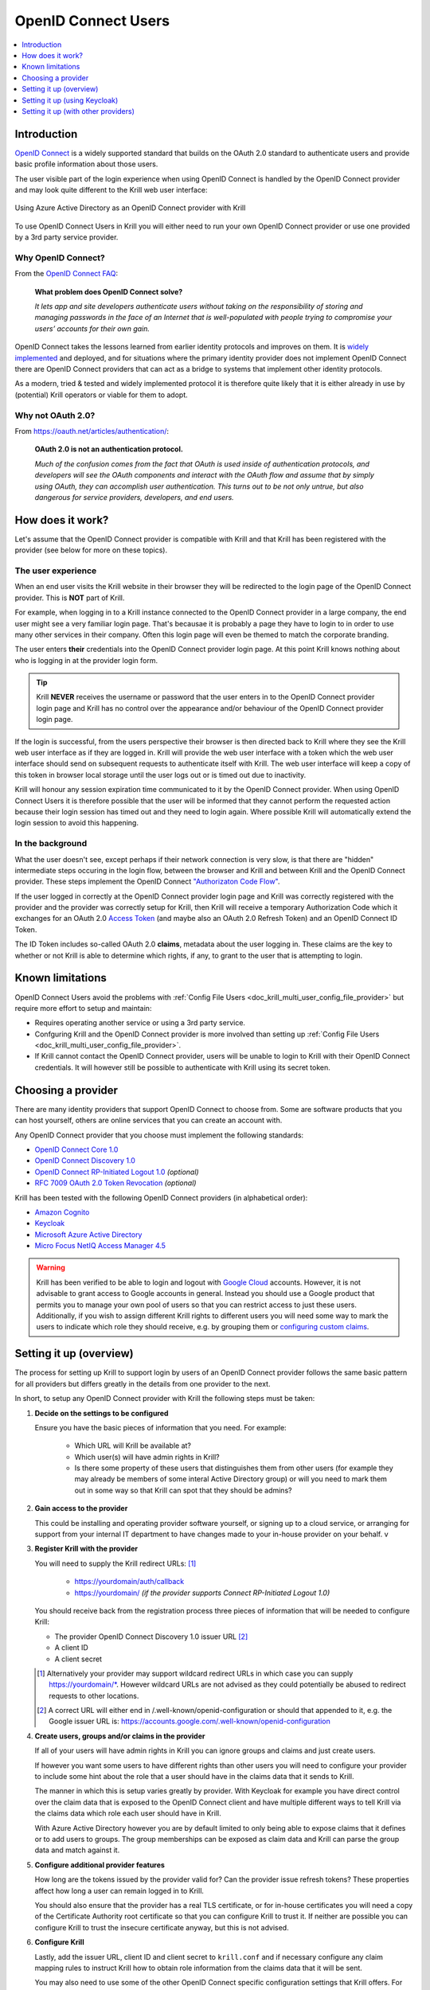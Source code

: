 .. _doc_krill_multi_user_openid_connect_provider:

OpenID Connect Users
====================

.. versionadded:: v0.9.0

.. contents::
  :local:
  :depth: 1

Introduction
------------

`OpenID Connect <https://openid.net/connect/>`_ is a widely supported
standard that builds on the OAuth 2.0 standard to authenticate users
and provide basic profile information about those users.

The user visible part of the login experience when using OpenID Connect is
handled by the OpenID Connect provider and may look quite different to the
Krill web user interface:

.. figure:: img/openid-connect-login.png
    :align: center
    :width: 100%
    :alt: Azure ActiveDirectory login screen

    Using Azure Active Directory as an OpenID Connect provider with Krill

To use OpenID Connect Users in Krill you will either need to run your own
OpenID Connect provider or use one provided by a 3rd party service
provider.

Why OpenID Connect?
"""""""""""""""""""

From the `OpenID Connect FAQ <https://openid.net/connect/faq/>`_:

  **What problem does OpenID Connect solve?**

  *It lets app and site developers authenticate users without taking on the
  responsibility of storing and managing passwords in the face of an
  Internet that is well-populated with people trying to compromise your
  users’ accounts for their own gain.*

OpenID Connect takes the lessons learned from earlier identity protocols
and improves on them. It is `widely implemented <https://openid.net/developers/certified/>`_
and deployed, and for situations where the primary identity provider does
not implement OpenID Connect there are OpenID Connect providers that can
act as a bridge to systems that implement other identity protocols.

As a modern, tried & tested and widely implemented protocol it is therefore
quite likely that it is either already in use by (potential) Krill
operators or viable for them to adopt.

Why not OAuth 2.0?
"""""""""""""""""""

From https://oauth.net/articles/authentication/:

  **OAuth 2.0 is not an authentication protocol.**

  *Much of the confusion comes from the fact that OAuth is used inside of
  authentication protocols, and developers will see the OAuth components
  and interact with the OAuth flow and assume that by simply using OAuth,
  they can accomplish user authentication. This turns out to be not only
  untrue, but also dangerous for service providers, developers, and end
  users.*

How does it work?
-----------------

Let's assume that the OpenID Connect provider is compatible with Krill and
that Krill has been registered with the provider (see below for more on
these topics).

The user experience
"""""""""""""""""""

When an end user visits the Krill website in their browser they will be
redirected to the login page of the OpenID Connect provider. This is
**NOT** part of Krill.

For example, when logging in to a Krill instance connected to the OpenID
Connect provider in a large company, the end user might see a very familiar
login page. That's becausae it is probably a page they have to login to in
order to use many other services in their company. Often this login page
will even be themed to match the corporate branding.

The user enters **their** credentials into the OpenID Connect provider
login page. At this point Krill knows nothing about who is logging in at
the provider login form.

.. tip:: Krill **NEVER** receives the username or password that the user
         enters in to the OpenID Connect provider login page and Krill has
         no control over the appearance and/or behaviour of the OpenID
         Connect provider login page.

If the login is successful, from the users perspective their browser is
then directed back to Krill where they see the Krill web user interface as
if they are logged in. Krill will provide the web user interface with a
token which the web user interface should send on subsequent requests to
authenticate itself with Krill. The web user interface will keep a copy of
this token in browser local storage until the user logs out or is timed
out due to inactivity.

Krill will honour any session expiration time communicated to it by the
OpenID Connect provider. When using OpenID Connect Users it is therefore
possible that the user will be informed that they cannot perform the
requested action because their login session has timed out and they need
to login again. Where possible Krill will automatically extend the login
session to avoid this happening.

In the background
"""""""""""""""""

What the user doesn't see, except perhaps if their network connection is
very slow, is that there are "hidden" intermediate steps occuring in the
login flow, between the browser and Krill and between Krill and the OpenID
Connect provider. These steps implement the OpenID Connect `"Authorizaton
Code Flow" <https://openid.net/specs/openid-connect-core-1_0.html#CodeFlowAuth>`_.

If the user logged in correctly at the OpenID Connect provider login page
and Krill was correctly registered with the provider and the provider was
correctly setup for Krill, then Krill will receive a temporary Authorization
Code which it exchanges for an OAuth 2.0 `Access Token <https://www.oauth.com/oauth2-servers/access-tokens/>`_
(and maybe also an OAuth 2.0 Refresh Token) and an OpenID Connect ID Token.

The ID Token includes so-called OAuth 2.0 **claims**, metadata about the
user logging in. These claims are the key to whether or not Krill is able
to determine which rights, if any, to grant to the user that is attempting
to login.

Known limitations
-----------------

OpenID Connect Users avoid the problems with :ref:`Config File Users <doc_krill_multi_user_config_file_provider>`
but require more effort to setup and maintain:

- Requires operating another service or using a 3rd party service.
- Confguring Krill and the OpenID Connect provider is more involved than
  setting up :ref:`Config File Users <doc_krill_multi_user_config_file_provider>`.
- If Krill cannot contact the OpenID Connect provider, users will be
  unable to login to Krill with their OpenID Connect credentials. It will
  however still be possible to authenticate with Krill using its secret
  token.

Choosing a provider
-------------------

There are many identity providers that support OpenID Connect to choose
from. Some are software products that you can host yourself, others are
online services that you can create an account with.

Any OpenID Connect provider that you choose must implement the following standards:

- `OpenID Connect Core 1.0 <https://openid.net/specs/openid-connect-core-1_0.html>`_
- `OpenID Connect Discovery 1.0 <https://openid.net/specs/openid-connect-discovery-1_0.html>`_
- `OpenID Connect RP-Initiated Logout 1.0 <https://openid.net/specs/openid-connect-rpinitiated-1_0.html>`_ *(optional)*
- `RFC 7009 OAuth 2.0 Token Revocation <https://tools.ietf.org/html/rfc7009>`_ *(optional)*

Krill has been tested with the following OpenID Connect providers (in alphabetical order):

- `Amazon Cognito <https://docs.aws.amazon.com/cognito/latest/developerguide/open-id.html>`_
- `Keycloak <https://www.keycloak.org/docs/latest/server_admin/index.html#oidc-clients>`_
- `Microsoft Azure Active Directory <https://docs.microsoft.com/en-us/azure/active-directory/fundamentals/auth-oidc>`_
- `Micro Focus NetIQ Access Manager 4.5 <https://www.netiq.com/documentation/access-manager-45-developer-documentation/administration-rest-api-guide/data/oauth-openid-connect-api.html>`_

.. warning:: Krill has been verified to be able to login and logout with `Google Cloud <https://developers.google.com/identity/protocols/oauth2/openid-connect>`_
             accounts. However, it is not advisable to grant access to
             Google accounts in general. Instead you should use a
             Google product that permits you to manage your own pool of
             users so that you can restrict access to just these users.
             Additionally, if you wish to assign different Krill rights
             to different users you will need some way to mark the
             users to indicate which role they should receive, e.g. by
             grouping them or `configuring custom claims <https://cloud.google.com/identity-platform/docs/how-to-configure-custom-claims>`_.

Setting it up (overview)
------------------------

The process for setting up Krill to support login by users of an OpenID
Connect provider follows the same basic pattern for all providers but
differs greatly in the details from one provider to the next.

In short, to setup any OpenID Connect provider with Krill the following
steps must be taken:

1. **Decide on the settings to be configured**
   
   Ensure you have the basic pieces of information that you need. For
   example:

     - Which URL will Krill be available at?
     - Which user(s) will have admin rights in Krill?
     - Is there some property of these users that distinguishes them
       from other users (for example they may already be members of some
       interal Active Directory group) or will you need to mark them out
       in some way so that Krill can spot that they should be admins?

2. **Gain access to the provider**

   This could be installing and operating provider software yourself, or
   signing up to a cloud service, or arranging for support from your
   internal IT department to have changes made to your in-house provider
   on your behalf.
   v
   \

3. **Register Krill with the provider**
   
   You will need to supply the Krill redirect URLs: [1]_

     - https://yourdomain/auth/callback
     - https://yourdomain/ *(if the provider supports Connect RP-Initiated
       Logout 1.0)*

   You should receive back from the registration process three pieces of
   information that will be needed to configure Krill:

   - The provider OpenID Connect Discovery 1.0 issuer URL [2]_
   - A client ID
   - A client secret

   \

   .. [1] Alternatively your provider may support wildcard redirect URLs in
      which case you can supply https://yourdomain/\*. However wildcard URLs
      are not advised as they could potentially be abused to redirect
      requests to other locations.
   
   .. [2] A correct URL will either end in /.well-known/openid-configuration
      or should that appended to it, e.g. the Google issuer URL is: https://accounts.google.com/.well-known/openid-configuration

4. **Create users, groups and/or claims in the provider**
   
   If all of your users will have admin rights in Krill you can ignore
   groups and claims and just create users.

   If however you want some users to have different rights than other users
   you will need to configure your provider to include some hint about the
   role that a user should have in the claims data that it sends to Krill.

   The manner in which this is setup varies greatly by provider. With
   Keycloak for example you have direct control over the claim data that is
   exposed to the OpenID Connect client and have multiple different ways to
   tell Krill via the claims data which role each user should have in Krill.

   With Azure Active Directory however you are by default limited to only
   being able to expose claims that it defines or to add users to groups.
   The group memberships can be exposed as claim data and Krill can parse
   the group data and match against it.

   \

5. **Configure additional provider features**

   How long are the tokens issued by the provider valid for? Can the
   provider issue refresh tokens? These properties affect how long a user
   can remain logged in to Krill.
   
   You should also ensure that the provider has a real TLS certificate, or
   for in-house certificates you will need a copy of the Certificate
   Authority root certificate so that you can configure Krill to trust it.
   If neither are possible you can configure Krill to trust the insecure
   certificate anyway, but this is not advised.

   \

6. **Configure Krill**

   Lastly, add the issuer URL, client ID and client secret to ``krill.conf``
   and if necessary configure any claim mapping rules to instruct Krill how
   to obtain role information from the claims data that it will be sent.

   You may also need to use some of the other OpenID Connect specific
   configuration settings that Krill offers. For example to use the Amazon
   Cognito logout endpoint you have to configure that manually.

   .. tip:: The ``krill.conf`` file contains example configurations for
            providers that Krill has been tested with.

Setting it up (using Keycloak)
------------------------------

In this section you will see how to setup `Keycloak <https://www.keycloak.org/>`__
as an OpenID Connect provider for Krill.

The following steps are required to use OpenID Connect Users in your Krill setup.

1. Decide on the settings to be configured.
"""""""""""""""""""""""""""""""""""""""""""

For this example let's assume we want to configure the following users:

================= ================= ========= =========
Username          Email             Password  Role
================= ================= ========= =========
joe@example.com   joe@example.com   dFdsapE5  admin
sally             sally@example.com wdGypnx5  readonly
dave_the_octopus  dave@example.com  qnky8Zuj  readwrite
================= ================= ========= =========

And let's assume that we are going to use a local Docker `Keycloak <https://www.keycloak.org/>`__
container as our OpenID Connect provider which will be running at
https://localhost:8443/.

----

2. Configure the provider
"""""""""""""""""""""""""

Let's walk through configuring the provider step by step:

.. contents::
  :local:
  :depth: 1

Download and run Keycloak
~~~~~~~~~~~~~~~~~~~~~~~~~

.. code-block:: bash

   $ sudo docker run \
       --detach \
       --name keycloak \
       --publish 8443:8443 \
       --env KEYCLOAK_USER=admin \
       --env KEYCLOAK_PASSWORD=password \
       --env DB_VENDOR=h2 quay.io/keycloak/keycloak:12.0.4

.. warning:: Do **NOT** run Keycloak like this in production. This
             command instructs Keycloak to use an in-memory H2
             database which is convenient for demonstration and
             testing purposes but should not be used in a production
             setting.

Follow the logs until Keycloak is ready:

.. code-block:: bash

   $ docker logs --follow keycloak
   ...
   14:31:20,766 INFO  [org.jboss.as] (Controller Boot Thread) WFLYSRV0025: Keycloak 12.0.4 (WildFly Core 13.0.3.Final) started in 23954ms - Started 687 of 972 services (687 services are lazy, passive or on-demand)
   14:31:20,768 INFO  [org.jboss.as] (Controller Boot Thread) WFLYSRV0060: Http management interface listening on http://127.0.0.1:9990/management
   14:31:20,769 INFO  [org.jboss.as] (Controller Boot Thread) WFLYSRV0051: Admin console listening on http://127.0.0.1:9990

Login to the Keycloak admin UI
~~~~~~~~~~~~~~~~~~~~~~~~~~~~~~

- Browse to https://localhost:8443/.
- Accept the self-signed TLS certificate.
- Click on `Administration Console`.
- Login as user `admin` password `password`.

Create a realm
~~~~~~~~~~~~~~

.. note:: A realm is a Keycloak concept and is a good example of how
          providers differ in what needs to be done to set them up.

- Hover over `Master` in the top left and click on the `Add Realm`
  button that appears.
- Set the field values as follows then click `Create`:

  ===================  ======================================
  Field                Value
  ===================  ======================================
  Name                 `krill`
  ===================  ======================================

Create a client application
~~~~~~~~~~~~~~~~~~~~~~~~~~~

.. tip:: This is where we register Krill with the OpenID Connect provider.

Continuing in the KeyCloak web UI with realm set to `krill`:

- Click `Clients` (top left) then `Create` (top right).
- Set the field values as follows then click `Save`:

  ===================  ======================================
  Field                Value
  ===================  ======================================
  Client ID            `krill`
  ===================  ======================================

- On the `Settings` tab that is shown next set the field values as
  follows then click `Save` at the bottom.

  ===================  ======================================
  Field                Value
  ===================  ======================================
  Access Type          `confidential` [3]_
  Valid Redirect URIs  `https://localhost:3000/*` [4]_
  ===================  ======================================

- Generate credentials for Krill to use:

  - Open the `Credentials` tab (at the top).
  - Copy the `Secret` value somewhere safe, we'll need it later.

.. [3] Krill is an OAuth 2.0 "Confidential Client" as defined
       in `RFC 6749 Section 2.1 <https://tools.ietf.org/html/rfc6749#section-2.1>`_.
.. [4] We could configure this explicitly as two separate
       redirect URLs: https://localhost:3000/auth/callback (for
       post-login) and https://localhost:3000/ (for post-logout).
       However, as this is a localhost demo and Keycloak supports
       wildcard redirect URLs we can keep it simple in this case.

Configure a role mapper
~~~~~~~~~~~~~~~~~~~~~~~

.. tip:: This is where we create custom claims that Krill can detect and
         use to determine which rights in Krill to assign to the user.

- Open the `Mappers` tab (at the top) and then click `Create`.
- Set field values as follows then click `Save` at the bottom:

  =====================  ======================================
  Field                  Value
  =====================  ======================================
  Name                   `krill_role`
  Mapper Type            `User Attribute`
  User Attribute         `role`
  Token Claim Name       `role`
  Claim JSON Type        `String`
  =====================  ======================================

Create the users
~~~~~~~~~~~~~~~~

- Click `Users` (on the left) then click `Add User` (top right).
- Set field values as follows then click `Save` at the bottom:

  =====================  ======================================
  Field                  Value
  =====================  ======================================
  Username               `<THE USERS NAME>`
  Email [5]_             `<THE USERS EMAIL ADDRESS>`
  =====================  ======================================

- Open the `Credentials` tab and set the field values as follows:

  =====================  ======================================
  Field                  Value
  =====================  ======================================
  Password               `<THE USERS PASSWORD>`
  Password Confirmation  `<THE USERS PASSWORD>`
  =====================  ======================================

- Leave `Temporary` set to `ON`. [6]_
- Click `Set Password`.
- When asked `"Are you sure you want to set a password for this user?"` click `Set password`.

- Open the `Attributes` tab.

  - Enter Key `role` with value `readonly` and press `Add`.
  - Click `Save` at the bottom.

Repeat the above adding the other users.

.. [5] By default Krill expects there to be an "email" claim in the ID
       Token response from the provider. If we didn't setup an email
       here we would need to define a claim mapping so that Krill could
       extract the `Username` value that we provide from some other
       claim field. In the case of Keycloak that would be the 
       `preferred_username` field. We'll revisit this topic later.

.. [6] This is a good example of where using an OpenID Connect provider
       has benefits over using :ref:`Config File Users <doc_krill_multi_user_config_file_provider>`.
       By leaving `Temporary` set to `ON`, Keycloak will require the
       user to change their password on first login. Krill doesn't have
       this functionality itself. We should still attempt to communicate
       an initial unique password securely to the user, but the
       opportunity for abuse is limited and we as admins won't know the
       actual password the user sets for themselves. 

----

3. Configure Krill
""""""""""""""""""

Add the following to your ``krill.conf`` file: *(remove or comment out
any existing ``auth_type`` line)*

.. parsed-literal::

   auth_type = "openid-connect"
   
   [auth_openidconnect]
   issuer_url = "https://localhost:8443/auth/realms/krill"
   client_id = "krill"
   client_secret = "<SECRET VALUE SAVED EARLIER>"
   insecure = true [7]_

.. [7] Do **NOT** use this in a production setting. We have to set `insecure`
       to `true` in this demonstration because our Keycloak instance does
       not have a real TLS certificate. Without `insecure` set to `true`
       Krill would reject the insecure self-signed TLS certificate.

----

4. Go!
""""""

Restart Krill and browse to the Krill web user interface. Your
users should now be able to login with the Keycloak login form.

.. image:: img/keycloak-krill-login.png

Once logged in your users should have the role that you assigned
to them:

.. image:: img/keycloak-user-properties-in-krill.png

Setting it up (with other providers)
------------------------------------

TO DO